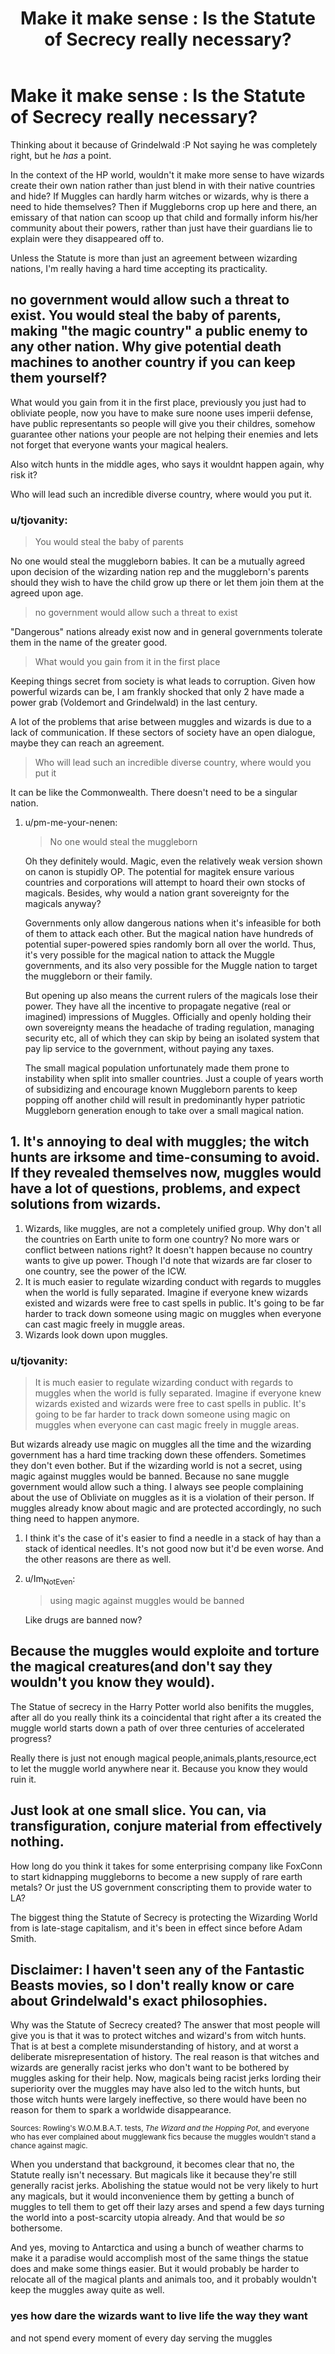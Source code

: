 #+TITLE: Make it make sense : Is the Statute of Secrecy really necessary?

* Make it make sense : Is the Statute of Secrecy really necessary?
:PROPERTIES:
:Author: tjovanity
:Score: 4
:DateUnix: 1607558996.0
:DateShort: 2020-Dec-10
:FlairText: Discussion
:END:
Thinking about it because of Grindelwald :P Not saying he was completely right, but he /has/ a point.

In the context of the HP world, wouldn't it make more sense to have wizards create their own nation rather than just blend in with their native countries and hide? If Muggles can hardly harm witches or wizards, why is there a need to hide themselves? Then if Muggleborns crop up here and there, an emissary of that nation can scoop up that child and formally inform his/her community about their powers, rather than just have their guardians lie to explain were they disappeared off to.

Unless the Statute is more than just an agreement between wizarding nations, I'm really having a hard time accepting its practicality.


** no government would allow such a threat to exist. You would steal the baby of parents, making "the magic country" a public enemy to any other nation. Why give potential death machines to another country if you can keep them yourself?

What would you gain from it in the first place, previously you just had to obliviate people, now you have to make sure noone uses imperii defense, have public representants so people will give you their childres, somehow guarantee other nations your people are not helping their enemies and lets not forget that everyone wants your magical healers.

Also witch hunts in the middle ages, who says it wouldnt happen again, why risk it?

Who will lead such an incredible diverse country, where would you put it.
:PROPERTIES:
:Author: Nabelnoob
:Score: 22
:DateUnix: 1607562796.0
:DateShort: 2020-Dec-10
:END:

*** u/tjovanity:
#+begin_quote
  You would steal the baby of parents
#+end_quote

No one would steal the muggleborn babies. It can be a mutually agreed upon decision of the wizarding nation rep and the muggleborn's parents should they wish to have the child grow up there or let them join them at the agreed upon age.

#+begin_quote
  no government would allow such a threat to exist
#+end_quote

"Dangerous" nations already exist now and in general governments tolerate them in the name of the greater good.

#+begin_quote
  What would you gain from it in the first place
#+end_quote

Keeping things secret from society is what leads to corruption. Given how powerful wizards can be, I am frankly shocked that only 2 have made a power grab (Voldemort and Grindelwald) in the last century.

A lot of the problems that arise between muggles and wizards is due to a lack of communication. If these sectors of society have an open dialogue, maybe they can reach an agreement.

#+begin_quote
  Who will lead such an incredible diverse country, where would you put it
#+end_quote

It can be like the Commonwealth. There doesn't need to be a singular nation.
:PROPERTIES:
:Author: tjovanity
:Score: -4
:DateUnix: 1607572084.0
:DateShort: 2020-Dec-10
:END:

**** u/pm-me-your-nenen:
#+begin_quote
  No one would steal the muggleborn
#+end_quote

Oh they definitely would. Magic, even the relatively weak version shown on canon is stupidly OP. The potential for magitek ensure various countries and corporations will attempt to hoard their own stocks of magicals. Besides, why would a nation grant sovereignty for the magicals anyway?

Governments only allow dangerous nations when it's infeasible for both of them to attack each other. But the magical nation have hundreds of potential super-powered spies randomly born all over the world. Thus, it's very possible for the magical nation to attack the Muggle governments, and its also very possible for the Muggle nation to target the muggleborn or their family.

But opening up also means the current rulers of the magicals lose their power. They have all the incentive to propagate negative (real or imagined) impressions of Muggles. Officially and openly holding their own sovereignty means the headache of trading regulation, managing security etc, all of which they can skip by being an isolated system that pay lip service to the government, without paying any taxes.

The small magical population unfortunately made them prone to instability when split into smaller countries. Just a couple of years worth of subsidizing and encourage known Muggleborn parents to keep popping off another child will result in predominantly hyper patriotic Muggleborn generation enough to take over a small magical nation.
:PROPERTIES:
:Author: pm-me-your-nenen
:Score: 5
:DateUnix: 1607577810.0
:DateShort: 2020-Dec-10
:END:


** 1. It's annoying to deal with muggles; the witch hunts are irksome and time-consuming to avoid. If they revealed themselves now, muggles would have a lot of questions, problems, and expect solutions from wizards.
2. Wizards, like muggles, are not a completely unified group. Why don't all the countries on Earth unite to form one country? No more wars or conflict between nations right? It doesn't happen because no country wants to give up power. Though I'd note that wizards are far closer to one country, see the power of the ICW.
3. It is much easier to regulate wizarding conduct with regards to muggles when the world is fully separated. Imagine if everyone knew wizards existed and wizards were free to cast spells in public. It's going to be far harder to track down someone using magic on muggles when everyone can cast magic freely in muggle areas.
4. Wizards look down upon muggles.
:PROPERTIES:
:Author: Impossible-Poetry
:Score: 11
:DateUnix: 1607566064.0
:DateShort: 2020-Dec-10
:END:

*** u/tjovanity:
#+begin_quote
  It is much easier to regulate wizarding conduct with regards to muggles when the world is fully separated. Imagine if everyone knew wizards existed and wizards were free to cast spells in public. It's going to be far harder to track down someone using magic on muggles when everyone can cast magic freely in muggle areas.
#+end_quote

But wizards already use magic on muggles all the time and the wizarding government has a hard time tracking down these offenders. Sometimes they don't even bother. But if the wizarding world is not a secret, using magic against muggles would be banned. Because no sane muggle government would allow such a thing. I always see people complaining about the use of Obliviate on muggles as it is a violation of their person. If muggles already know about magic and are protected accordingly, no such thing need to happen anymore.
:PROPERTIES:
:Author: tjovanity
:Score: -1
:DateUnix: 1607572621.0
:DateShort: 2020-Dec-10
:END:

**** I think it's the case of it's easier to find a needle in a stack of hay than a stack of identical needles. It's not good now but it'd be even worse. And the other reasons are there as well.
:PROPERTIES:
:Author: Impossible-Poetry
:Score: 4
:DateUnix: 1607574934.0
:DateShort: 2020-Dec-10
:END:


**** u/Im_Not_Even:
#+begin_quote
  using magic against muggles would be banned
#+end_quote

Like drugs are banned now?
:PROPERTIES:
:Author: Im_Not_Even
:Score: 3
:DateUnix: 1607595976.0
:DateShort: 2020-Dec-10
:END:


** Because the muggles would exploite and torture the magical creatures(and don't say they wouldn't you know they would).

The Statue of secrecy in the Harry Potter world also benifits the muggles, after all do you really think its a coincidental that right after a its created the muggle world starts down a path of over three centuries of accelerated progress?

Really there is just not enough magical people,animals,plants,resource,ect to let the muggle world anywhere near it. Because you know they would ruin it.
:PROPERTIES:
:Author: Call0013
:Score: 5
:DateUnix: 1607569442.0
:DateShort: 2020-Dec-10
:END:


** Just look at one small slice. You can, via transfiguration, conjure material from effectively nothing.

How long do you think it takes for some enterprising company like FoxConn to start kidnapping muggleborns to become a new supply of rare earth metals? Or just the US government conscripting them to provide water to LA?

The biggest thing the Statute of Secrecy is protecting the Wizarding World from is late-stage capitalism, and it's been in effect since before Adam Smith.
:PROPERTIES:
:Author: datcatburd
:Score: 7
:DateUnix: 1607571338.0
:DateShort: 2020-Dec-10
:END:


** Disclaimer: I haven't seen any of the Fantastic Beasts movies, so I don't really know or care about Grindelwald's exact philosophies.

Why was the Statute of Secrecy created? The answer that most people will give you is that it was to protect witches and wizard's from witch hunts. That is at best a complete misunderstanding of history, and at worst a deliberate misrepresentation of history. The real reason is that witches and wizards are generally racist jerks who don't want to be bothered by muggles asking for their help. Now, magicals being racist jerks lording their superiority over the muggles may have also led to the witch hunts, but those witch hunts were largely ineffective, so there would have been no reason for them to spark a worldwide disappearance.

^{Sources: Rowling's W.O.M.B.A.T. tests, /The Wizard and the Hopping Pot/, and everyone who has ever complained about mugglewank fics because the muggles wouldn't stand a chance against magic.}

When you understand that background, it becomes clear that no, the Statute really isn't necessary. But magicals like it because they're still generally racist jerks. Abolishing the statue would not be very likely to hurt any magicals, but it would inconvenience them by getting a bunch of muggles to tell them to get off their lazy arses and spend a few days turning the world into a post-scarcity utopia already. And that would be /so/ bothersome.

And yes, moving to Antarctica and using a bunch of weather charms to make it a paradise would accomplish most of the same things the statue does and make some things easier. But it would probably be harder to relocate all of the magical plants and animals too, and it probably wouldn't keep the muggles away quite as well.
:PROPERTIES:
:Author: TheLetterJ0
:Score: -1
:DateUnix: 1607564026.0
:DateShort: 2020-Dec-10
:END:

*** yes how dare the wizards want to live life the way they want

and not spend every moment of every day serving the muggles
:PROPERTIES:
:Author: CommanderL3
:Score: 5
:DateUnix: 1607590987.0
:DateShort: 2020-Dec-10
:END:
